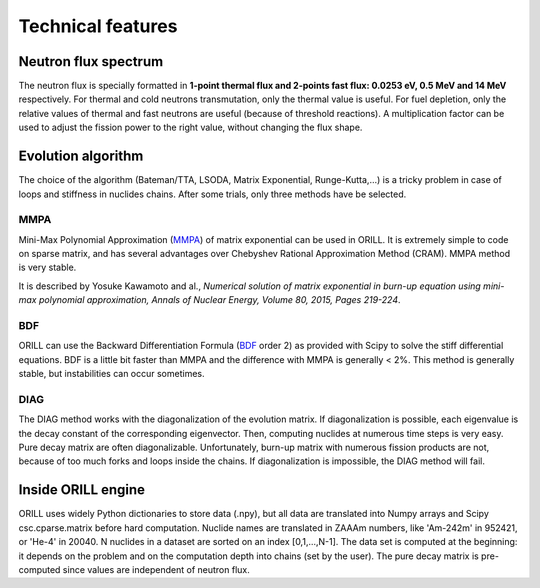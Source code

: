 ==================
Technical features
==================

Neutron flux spectrum
---------------------

The neutron flux is specially formatted in **1-point thermal flux and 2-points fast flux: 0.0253 eV, 0.5 MeV and 14 MeV** respectively.
For thermal and cold neutrons transmutation, only the thermal value is useful.
For fuel depletion, only the relative values of thermal and fast neutrons are useful (because of threshold reactions).
A multiplication factor can be used to adjust the fission power to the right value, without changing the flux shape.

Evolution algorithm
-------------------

The choice of the algorithm (Bateman/TTA, LSODA, Matrix Exponential, Runge-Kutta,...) is a tricky problem in case of loops and stiffness in nuclides chains.
After some trials, only three methods have be selected.

MMPA
^^^^

Mini-Max Polynomial Approximation (`MMPA <https://doi.org/10.1016/j.anucene.2015.02.015>`_) of matrix exponential can be used in ORILL.
It is extremely simple to code on sparse matrix, and has several advantages over Chebyshev Rational Approximation Method (CRAM).
MMPA method is very stable.

It is described by Yosuke Kawamoto and al.,
*Numerical solution of matrix exponential in burn-up equation using mini-max polynomial approximation,
Annals of Nuclear Energy, Volume 80, 2015, Pages 219-224*.

BDF
^^^

ORILL can use the Backward Differentiation Formula
(`BDF <https://en.wikipedia.org/wiki/Backward_differentiation_formula>`_ order 2) as provided with Scipy to solve the stiff differential equations.
BDF is a little bit faster than MMPA and the difference with MMPA is generally < 2%.
This method is generally stable, but instabilities can occur sometimes.

DIAG
^^^^

The DIAG method works with the diagonalization of the evolution matrix.
If diagonalization is possible, each eigenvalue is the decay constant of the corresponding eigenvector.
Then, computing nuclides at numerous time steps is very easy. Pure decay matrix are often diagonalizable.
Unfortunately, burn-up matrix with numerous fission products are not, because of too much forks and loops inside the chains.
If diagonalization is impossible, the DIAG method will fail.

Inside ORILL engine
-------------------

ORILL uses widely Python dictionaries to store data (.npy), but all data are translated into Numpy arrays and Scipy csc.cparse.matrix before hard computation.
Nuclide names are translated in ZAAAm numbers, like 'Am-242m' in 952421, or 'He-4' in 20040.
N nuclides in a dataset are sorted on an index [0,1,...,N-1].
The data set is computed at the beginning: it depends on the problem and on the computation depth into chains (set by the user).
The pure decay matrix is pre-computed since values are independent of neutron flux.